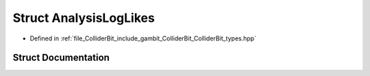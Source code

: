 .. _exhale_struct_structGambit_1_1ColliderBit_1_1AnalysisLogLikes:

Struct AnalysisLogLikes
=======================

- Defined in :ref:`file_ColliderBit_include_gambit_ColliderBit_ColliderBit_types.hpp`


Struct Documentation
--------------------


.. doxygenstruct:: Gambit::ColliderBit::AnalysisLogLikes
   :project: GAMBIT
   :members:
   :protected-members:
   :undoc-members: